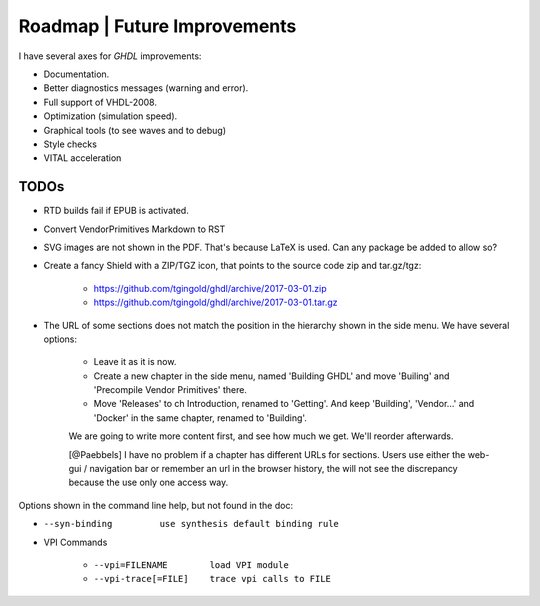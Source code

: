 .. _CHANGE:Roadmap:

Roadmap | Future Improvements
#############################

I have several axes for `GHDL` improvements:

* Documentation.
* Better diagnostics messages (warning and error).
* Full support of VHDL-2008.
* Optimization (simulation speed).
* Graphical tools (to see waves and to debug)
* Style checks
* VITAL acceleration

TODOs
=====

* RTD builds fail if EPUB is activated.
* Convert VendorPrimitives Markdown to RST
* SVG images are not shown in the PDF. That's because LaTeX is used. Can any package be added to allow so?
* Create a fancy Shield with a ZIP/TGZ icon, that points to the source code zip and tar.gz/tgz:

   * https://github.com/tgingold/ghdl/archive/2017-03-01.zip
   * https://github.com/tgingold/ghdl/archive/2017-03-01.tar.gz

* The URL of some sections does not match the position in the hierarchy shown in the side menu. We have several options:

   * Leave it as it is now.
   * Create a new chapter in the side menu, named 'Building GHDL' and move 'Builing' and 'Precompile Vendor Primitives' there.
   * Move 'Releases' to ch Introduction, renamed to 'Getting'. And keep 'Building', 'Vendor...' and 'Docker' in the same chapter, renamed to 'Building'.
   
   We are going to write more content first, and see how much we get. We'll reorder afterwards.
   
   [@Paebbels] I have no problem if a chapter has different URLs for sections. Users use either the web-gui / navigation bar or remember an url in the browser history, the will not see the discrepancy because the use only one access way.
   
Options shown in the command line help, but not found in the doc:

* ``--syn-binding         use synthesis default binding rule``

* VPI Commands

	* ``--vpi=FILENAME        load VPI module``
	* ``--vpi-trace[=FILE]    trace vpi calls to FILE``
	
.. todolist::
